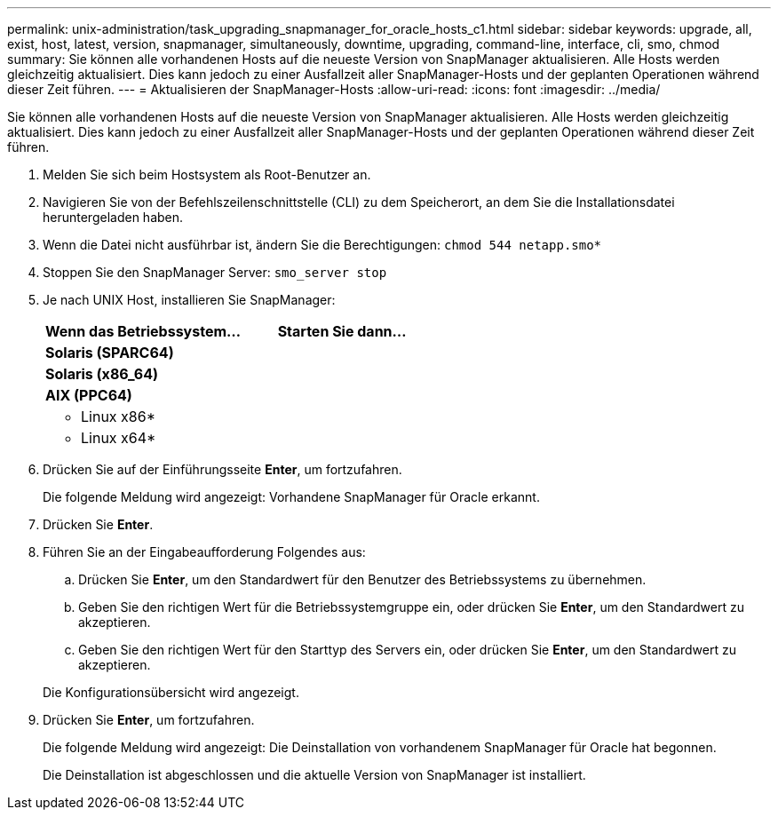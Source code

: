 ---
permalink: unix-administration/task_upgrading_snapmanager_for_oracle_hosts_c1.html 
sidebar: sidebar 
keywords: upgrade, all, exist, host, latest, version, snapmanager, simultaneously, downtime, upgrading, command-line, interface, cli, smo, chmod 
summary: Sie können alle vorhandenen Hosts auf die neueste Version von SnapManager aktualisieren. Alle Hosts werden gleichzeitig aktualisiert. Dies kann jedoch zu einer Ausfallzeit aller SnapManager-Hosts und der geplanten Operationen während dieser Zeit führen. 
---
= Aktualisieren der SnapManager-Hosts
:allow-uri-read: 
:icons: font
:imagesdir: ../media/


[role="lead"]
Sie können alle vorhandenen Hosts auf die neueste Version von SnapManager aktualisieren. Alle Hosts werden gleichzeitig aktualisiert. Dies kann jedoch zu einer Ausfallzeit aller SnapManager-Hosts und der geplanten Operationen während dieser Zeit führen.

. Melden Sie sich beim Hostsystem als Root-Benutzer an.
. Navigieren Sie von der Befehlszeilenschnittstelle (CLI) zu dem Speicherort, an dem Sie die Installationsdatei heruntergeladen haben.
. Wenn die Datei nicht ausführbar ist, ändern Sie die Berechtigungen:
`chmod 544 netapp.smo*`
. Stoppen Sie den SnapManager Server:
`smo_server stop`
. Je nach UNIX Host, installieren Sie SnapManager:
+
|===
| Wenn das Betriebssystem... | Starten Sie dann... 


 a| 
*Solaris (SPARC64)*
 a| 



 a| 
*Solaris (x86_64)*
 a| 



 a| 
*AIX (PPC64)*
 a| 



 a| 
* Linux x86*
 a| 



 a| 
* Linux x64*
 a| 

|===
. Drücken Sie auf der Einführungsseite *Enter*, um fortzufahren.
+
Die folgende Meldung wird angezeigt: Vorhandene SnapManager für Oracle erkannt.

. Drücken Sie *Enter*.
. Führen Sie an der Eingabeaufforderung Folgendes aus:
+
.. Drücken Sie *Enter*, um den Standardwert für den Benutzer des Betriebssystems zu übernehmen.
.. Geben Sie den richtigen Wert für die Betriebssystemgruppe ein, oder drücken Sie *Enter*, um den Standardwert zu akzeptieren.
.. Geben Sie den richtigen Wert für den Starttyp des Servers ein, oder drücken Sie *Enter*, um den Standardwert zu akzeptieren.


+
Die Konfigurationsübersicht wird angezeigt.

. Drücken Sie *Enter*, um fortzufahren.
+
Die folgende Meldung wird angezeigt: Die Deinstallation von vorhandenem SnapManager für Oracle hat begonnen.

+
Die Deinstallation ist abgeschlossen und die aktuelle Version von SnapManager ist installiert.


